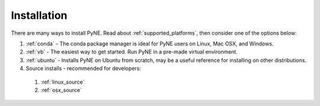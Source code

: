 =====================================
Installation
=====================================
There are many ways to install PyNE. Read about :ref:`supported_platforms`,
then consider one of the options below:
 
#. :ref:`conda` - The conda package manager is ideal for PyNE users on Linux, Mac OSX, and Windows.
#. :ref:`vb` - The easiest way to get started. Run PyNE in a pre-made virtual environment.
#. :ref:`ubuntu` - Installs PyNE on Ubuntu from scratch, may be a useful reference for installing on other distributions.
#. Source installs - recommended for developers:
  #. :ref:`linux_source`
  #. :ref:`osx_source` 
